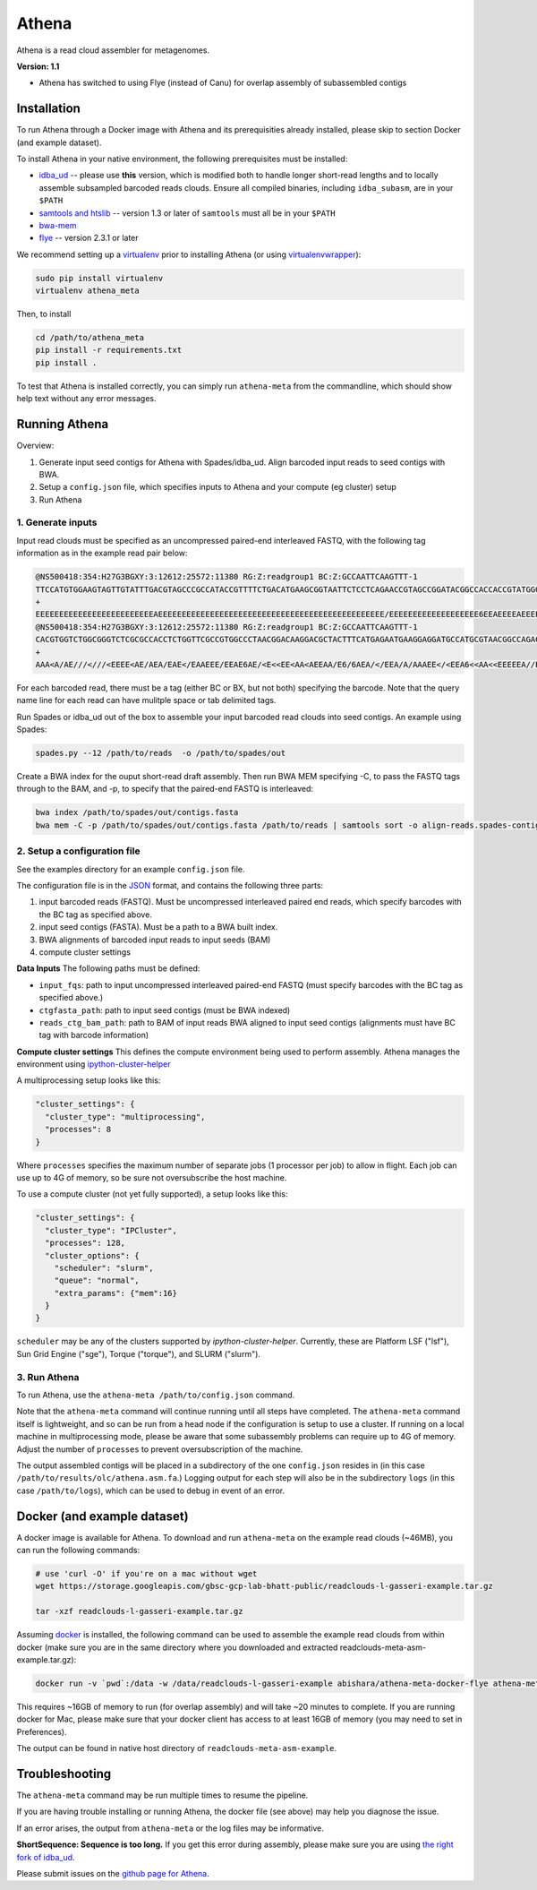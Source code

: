 Athena
--------

Athena is a read cloud assembler for metagenomes.

**Version: 1.1**

* Athena has switched to using Flye (instead of Canu) for overlap assembly of subassembled contigs

Installation
============

To run Athena through a Docker image with Athena and its prerequisities
already installed, please skip to section Docker (and example dataset).

To install Athena in your native environment, the following prerequisites
must be installed:

* `idba_ud <https://github.com/abishara/idba/releases/tag/1.1.3a1>`_ -- please use **this** version, which is modified both to handle longer short-read lengths and to locally assemble subsampled barcoded reads clouds.  Ensure all compiled binaries, including ``idba_subasm``, are in your ``$PATH``
* `samtools and htslib <http://www.htslib.org/download/>`_ -- version 1.3 or later of ``samtools`` must all be in your ``$PATH``
* `bwa-mem <https://github.com/lh3/bwa/releases>`_
* `flye <https://github.com/fenderglass/Flye>`_ -- version 2.3.1 or later

We recommend setting up a `virtualenv
<http://docs.python-guide.org/en/latest/dev/virtualenvs/>`_ prior to
installing Athena (or using `virtualenvwrapper
<http://www.simononsoftware.com/virtualenv-tutorial-part-2/>`_):

.. code-block:: bash

    sudo pip install virtualenv
    virtualenv athena_meta

Then, to install 

.. code-block:: bash

    cd /path/to/athena_meta
    pip install -r requirements.txt
    pip install .

To test that Athena is installed correctly, you can simply run
``athena-meta`` from the commandline, which should show help text without
any error messages.


Running Athena
================

Overview:

1. Generate input seed contigs for Athena with Spades/idba_ud.  Align barcoded input reads to seed contigs with BWA.
2. Setup a ``config.json`` file, which specifies inputs to Athena and your compute (eg cluster) setup
3. Run Athena


1. Generate inputs
"""""""""""""""""""""""""""""""""""

Input read clouds must be specified as an uncompressed paired-end
interleaved FASTQ, with the following tag information as in the example
read pair below:

.. code-block:: txt

  @NS500418:354:H27G3BGXY:3:12612:25572:11380 RG:Z:readgroup1 BC:Z:GCCAATTCAAGTTT-1
  TTCCATGTGGAAGTAGTTGTATTTGACGTAGCCCGCCATACCGTTTTCTGACATGAAGCGGTAATTCTCCTCAGAACCGTAGCCGGATACGGCCACCACCGTATGGGCCAACCTGTCATATCTGCTTGAGAAGGATTG
  +
  EEEEEEEEEEEEEEEEEEEEEEEEEAEEEEEEEEEEEEEEEEEEEEEEEEEEEEEEEEEEEEEEEEEEEEEEEE/EEEEEEEEEEEEEEEEEEE6EEAEEEEAEEEEEEEEEEEEEEAEEEEEEEEEEEEEAEEEEEE
  @NS500418:354:H27G3BGXY:3:12612:25572:11380 RG:Z:readgroup1 BC:Z:GCCAATTCAAGTTT-1
  CACGTGGTCTGGCGGGTCTCGCGCCACCTCTGGTTCGCCGTGGCCCTAACGGACAAGGACGCTACTTTCATGAGAATGAAGGAGGATGCCATGCGTAACGGCCAGACAAAGCCCGGTTACAACCTCCAGAACGGCACCGAGAACCAGA
  +
  AAA<A/AE///<///<EEEE<AE/AEA/EAE</EAAEEE/EEAE6AE/<E<<EE<AA<AEEAA/E6/6AEA/</EEA/A/AAAEE</<EEA6<<AA<<EEEEEA//EA<<AE<EA/66<EA/EE6<A////A/AA6EA/66/6AA/A6 

For each barcoded read, there must be a tag (either BC or BX, but not
both) specifying the barcode.  Note that the query name line for each read
can have mulitple space or tab delimited tags. 
 
Run Spades or idba_ud out of the box to assemble your input barcoded read
clouds into seed contigs.  An example using Spades:

.. code-block:: bash

   spades.py --12 /path/to/reads  -o /path/to/spades/out

Create a BWA index for the ouput short-read draft assembly.
Then run BWA MEM specifying -C, to pass the FASTQ tags through to the BAM, and
-p, to specify that the paired-end FASTQ is interleaved:

.. code-block:: bash

   bwa index /path/to/spades/out/contigs.fasta
   bwa mem -C -p /path/to/spades/out/contigs.fasta /path/to/reads | samtools sort -o align-reads.spades-contigs.bam -

2. Setup a configuration file
"""""""""""""""""""""""""""""

See the examples directory for an example ``config.json`` file.

The configuration file is in the `JSON <http://www.json.org>`_ format, and contains the following three parts:

1. input barcoded reads (FASTQ).  Must be uncompressed interleaved paired end reads, which specify barcodes with the BC tag as specified above.
2. input seed contigs (FASTA).  Must be a path to a BWA built index.
3. BWA alignments of barcoded input reads to input seeds (BAM)
4. compute cluster settings

**Data Inputs** The following paths must be defined:

* ``input_fqs``: path to input uncompressed interleaved paired-end FASTQ (must specify barcodes with the BC tag as specified above.)
* ``ctgfasta_path``: path to input seed contigs (must be BWA indexed)
* ``reads_ctg_bam_path``: path to BAM of input reads BWA aligned to input seed contigs (alignments must have BC tag with barcode information)

**Compute cluster settings** This defines the compute environment being
used to perform assembly.  Athena manages the environment using
`ipython-cluster-helper
<https://github.com/roryk/ipython-cluster-helper>`_

A multiprocessing setup looks like this:

.. code-block:: json

  "cluster_settings": {
    "cluster_type": "multiprocessing",
    "processes": 8
  }

Where ``processes`` specifies the maximum number of separate jobs (1
processor per job) to allow in flight.  Each job can use up to 4G of
memory, so be sure not oversubscribe the host machine.

To use a compute cluster (not yet fully supported), a setup looks like this:

.. code-block:: json

  "cluster_settings": {
    "cluster_type": "IPCluster",
    "processes": 128,
    "cluster_options": {
      "scheduler": "slurm",
      "queue": "normal",
      "extra_params": {"mem":16}
    }
  }

``scheduler`` may be any of the clusters supported by
`ipython-cluster-helper`. Currently, these are
Platform LSF ("lsf"), Sun Grid Engine ("sge"), Torque ("torque"), and
SLURM ("slurm").  

3. Run Athena
"""""""""""""""

To run Athena, use the ``athena-meta /path/to/config.json`` command. 

Note that the ``athena-meta`` command will continue running until all
steps have completed. The ``athena-meta`` command itself is lightweight,
and so can be run from a head node if the configuration is setup to use a
cluster.  If running on a local machine in multiprocessing mode, please be
aware that some subassembly problems can require up to 4G of memory.
Adjust the number of ``processes`` to prevent oversubscription of the
machine.

The output assembled contigs will be placed in a subdirectory of the one
``config.json`` resides in (in this case
``/path/to/results/olc/athena.asm.fa``.) Logging output for each step will
also be in the subdirectory ``logs`` (in this case ``/path/to/logs``),
which can be used to debug in event of an error.

Docker (and example dataset)
============================

A docker image is available for Athena.  To download and run
``athena-meta`` on the example read clouds (~46MB), you can run the
following commands:

.. code-block:: bash
    
    # use 'curl -O' if you're on a mac without wget
    wget https://storage.googleapis.com/gbsc-gcp-lab-bhatt-public/readclouds-l-gasseri-example.tar.gz

    tar -xzf readclouds-l-gasseri-example.tar.gz

Assuming `docker <https://docs.docker.com/engine/installation/>`_ is
installed, the following command can be used to assemble the example read
clouds from within docker (make sure you are in the same directory where
you downloaded and extracted readclouds-meta-asm-example.tar.gz):

.. code-block:: bash

    docker run -v `pwd`:/data -w /data/readclouds-l-gasseri-example abishara/athena-meta-docker-flye athena-meta config.json

This requires ~16GB of memory to run (for overlap assembly) and will take ~20
minutes to complete. If you are running docker for Mac, please make sure
that your docker client has access to at least 16GB of memory (you may
need to set in Preferences).

The output can be found in native host directory of
``readclouds-meta-asm-example``.

Troubleshooting
===============

The ``athena-meta`` command may be run multiple times to resume the pipeline.

If you are having trouble installing or running Athena, the docker file
(see above) may help you diagnose the issue.

If an error arises, the output from ``athena-meta`` or the log files may
be informative.

**ShortSequence: Sequence is too long.** If you get this error during
assembly, please make sure you are using `the right fork of idba_ud
<https://github.com/abishara/idba/releases/tag/1.1.3a1>`_.

Please submit issues on the `github page for Athena
<https://github.com/abishara/athena_meta/issues>`_.


